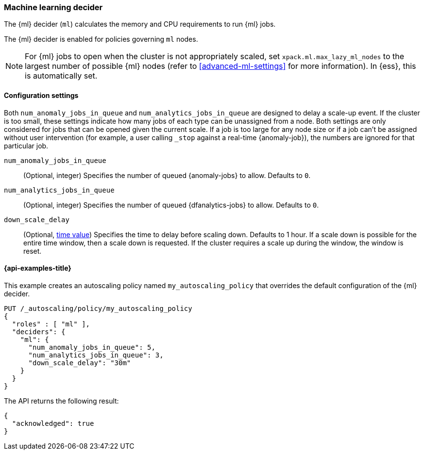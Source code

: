[role="xpack"]
[[autoscaling-machine-learning-decider]]
=== Machine learning decider

The {ml} decider (`ml`) calculates the memory and CPU requirements to run {ml} 
jobs.

The {ml} decider is enabled for policies governing `ml` nodes.

NOTE: For {ml} jobs to open when the cluster is not appropriately scaled, set 
`xpack.ml.max_lazy_ml_nodes` to the largest number of possible {ml} nodes (refer 
to <<advanced-ml-settings>> for more information). In {ess}, this is 
automatically set.

[[autoscaling-machine-learning-decider-settings]]
==== Configuration settings

Both `num_anomaly_jobs_in_queue` and `num_analytics_jobs_in_queue` are designed 
to delay a scale-up event. If the cluster is too small, these settings indicate 
how many jobs of each type can be unassigned from a node. Both settings are only 
considered for jobs that can be opened given the current scale. If a job is too 
large for any node size or if a job can't be assigned without user intervention 
(for example, a user calling `_stop` against a real-time {anomaly-job}), the 
numbers are ignored for that particular job.

`num_anomaly_jobs_in_queue`::
(Optional, integer)
Specifies the number of queued {anomaly-jobs} to allow. Defaults to `0`.

`num_analytics_jobs_in_queue`::
(Optional, integer)
Specifies the number of queued {dfanalytics-jobs} to allow. Defaults to `0`.

`down_scale_delay`::
(Optional, <<time-units,time value>>)
Specifies the time to delay before scaling down. Defaults to 1 hour. If a scale 
down is possible for the entire time window, then a scale down is requested. If 
the cluster requires a scale up during the window, the window is reset.


[[autoscaling-machine-learning-decider-examples]]
==== {api-examples-title}

This example creates an autoscaling policy named `my_autoscaling_policy` that 
overrides the default configuration of the {ml} decider.

[source,console]
--------------------------------------------------
PUT /_autoscaling/policy/my_autoscaling_policy
{
  "roles" : [ "ml" ],
  "deciders": {
    "ml": {
      "num_anomaly_jobs_in_queue": 5,
      "num_analytics_jobs_in_queue": 3,
      "down_scale_delay": "30m"
    }
  }
}
--------------------------------------------------
// TEST


The API returns the following result:

[source,console-result]
--------------------------------------------------
{
  "acknowledged": true
}
--------------------------------------------------


//////////////////////////

[source,console]
--------------------------------------------------
DELETE /_autoscaling/policy/my_autoscaling_policy
--------------------------------------------------
// TEST[continued]

//////////////////////////
